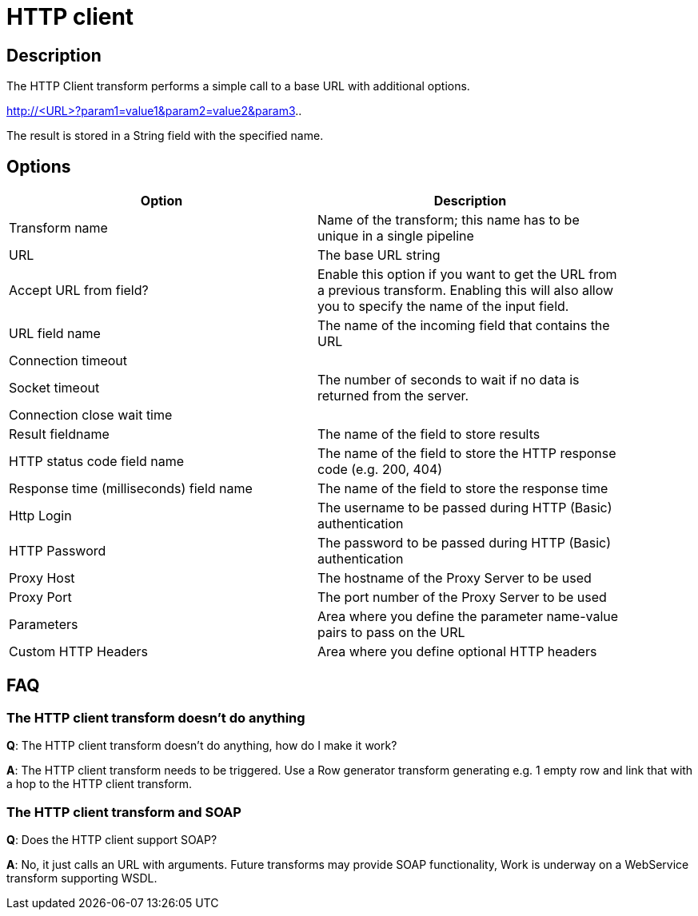 ////
Licensed to the Apache Software Foundation (ASF) under one
or more contributor license agreements.  See the NOTICE file
distributed with this work for additional information
regarding copyright ownership.  The ASF licenses this file
to you under the Apache License, Version 2.0 (the
"License"); you may not use this file except in compliance
with the License.  You may obtain a copy of the License at
  http://www.apache.org/licenses/LICENSE-2.0
Unless required by applicable law or agreed to in writing,
software distributed under the License is distributed on an
"AS IS" BASIS, WITHOUT WARRANTIES OR CONDITIONS OF ANY
KIND, either express or implied.  See the License for the
specific language governing permissions and limitations
under the License.
////
:documentationPath: /pipeline/transforms/
:language: en_US
:description: The HTTP Client transform performs a simple call to a base URL with additional options.

= HTTP client

== Description

The HTTP Client transform performs a simple call to a base URL with additional options.

====
http://<URL>?param1=value1&amp;param2=value2&amp;param3..
====

The result is stored in a String field with the specified name.

== Options

[width="90%",options="header"]
|===
|Option|Description
|Transform name|Name of the transform; this name has to be unique in a single pipeline
|URL|The base URL string
|Accept URL from field?|Enable this option if you want to get the URL from a previous transform.
Enabling this will also allow you to specify the name of the input field.
|URL field name|The name of the incoming field that contains the URL
|Connection timeout|
|Socket timeout|The number of seconds to wait if no data is returned from the server.
|Connection close wait time |
|Result fieldname|The name of the field to store results
|HTTP status code field name|The name of the field to store the HTTP response code (e.g. 200, 404)
|Response time (milliseconds) field name|The name of the field to store the response time
|Http Login|The username to be passed during HTTP (Basic) authentication
|HTTP Password|The password to be passed during HTTP (Basic) authentication
|Proxy Host|The hostname of the Proxy Server to be used
|Proxy Port|The port number of the Proxy Server to be used
|Parameters|Area where you define the parameter name-value pairs to pass on the URL
|Custom HTTP Headers|Area where you define optional HTTP headers
|===

== FAQ

=== The HTTP client transform doesn't do anything

*Q*: The HTTP client transform doesn't do anything, how do I make it work?

*A*: The HTTP client transform needs to be triggered.
Use a Row generator transform generating e.g. 1 empty row and link that with a hop to the HTTP client transform.

=== The HTTP client transform and SOAP

*Q*: Does the HTTP client support SOAP?

*A*: No, it just calls an URL with arguments.
Future transforms may provide SOAP functionality, Work is underway on a WebService transform supporting WSDL.
